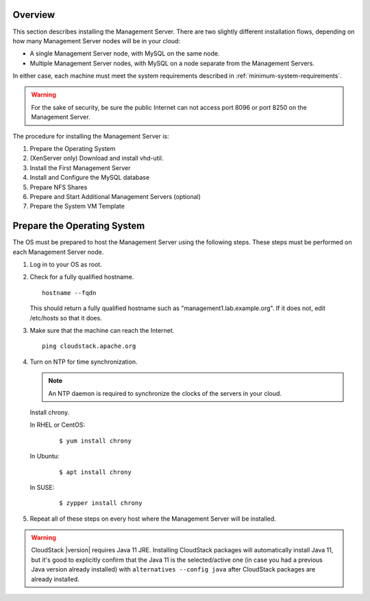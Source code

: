 .. Licensed to the Apache Software Foundation (ASF) under one
   or more contributor license agreements.  See the NOTICE file
   distributed with this work for additional information#
   regarding copyright ownership.  The ASF licenses this file
   to you under the Apache License, Version 2.0 (the
   "License"); you may not use this file except in compliance
   with the License.  You may obtain a copy of the License at
   http://www.apache.org/licenses/LICENSE-2.0
   Unless required by applicable law or agreed to in writing,
   software distributed under the License is distributed on an
   "AS IS" BASIS, WITHOUT WARRANTIES OR CONDITIONS OF ANY
   KIND, either express or implied.  See the License for the
   specific language governing permissions and limitations
   under the License.

Overview
--------

This section describes installing the Management Server. There are two
slightly different installation flows, depending on how many Management
Server nodes will be in your cloud:

-  A single Management Server node, with MySQL on the same node.

-  Multiple Management Server nodes, with MySQL on a node separate from
   the Management Servers.

In either case, each machine must meet the system requirements described
in :ref:`minimum-system-requirements`.

.. warning::
   For the sake of security, be sure the public Internet can not access port
   8096 or port 8250 on the Management Server.

The procedure for installing the Management Server is:

#. Prepare the Operating System

#. (XenServer only) Download and install vhd-util.

#. Install the First Management Server

#. Install and Configure the MySQL database

#. Prepare NFS Shares

#. Prepare and Start Additional Management Servers (optional)

#. Prepare the System VM Template


Prepare the Operating System
----------------------------

The OS must be prepared to host the Management Server using the
following steps. These steps must be performed on each Management Server
node.

#. Log in to your OS as root.

#. Check for a fully qualified hostname.

   .. parsed-literal::

      hostname --fqdn

   This should return a fully qualified hostname such as
   "management1.lab.example.org". If it does not, edit /etc/hosts so
   that it does.

#. Make sure that the machine can reach the Internet.

   .. parsed-literal::

      ping cloudstack.apache.org

#. Turn on NTP for time synchronization.

   .. note::
      An NTP daemon is required to synchronize the clocks of the servers in your cloud.

   Install chrony.

   In RHEL or CentOS:

      .. parsed-literal::

         $ yum install chrony

   In Ubuntu:

      .. parsed-literal::

         $ apt install chrony

   In SUSE:

      .. parsed-literal::

         $ zypper install chrony

#. Repeat all of these steps on every host where the Management Server
   will be installed.

.. warning::
   CloudStack |version| requires Java 11 JRE. Installing CloudStack packages will
   automatically install Java 11, but it's good to explicitly confirm that the Java 11
   is the selected/active one (in case you had a previous Java version already installed)
   with ``alternatives --config java`` after CloudStack packages are already installed.
